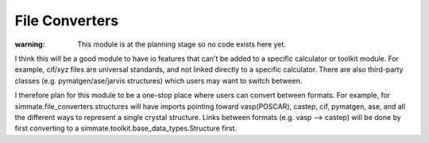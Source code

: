 
File Converters
---------------

:warning: This module is at the planning stage so no code exists here yet.

I think this will be a good module to have io features that can't be added to a specific calculator or toolkit module. For example, cif/xyz files are universal standards, and not linked directly to a specific calculator. There are also third-party classes (e.g. pymatgen/ase/jarvis structures) which users may want to switch between.

I therefore plan for this module to be a one-stop place where users can convert between formats. For example, for simmate.file_converters.structures will have imports pointing toward vasp(POSCAR), castep, cif, pymatgen, ase, and all the different ways to represent a single crystal structure. Links between formats (e.g. vasp --> castep) will be done by first converting to a simmate.toolkit.base_data_types.Structure first.
